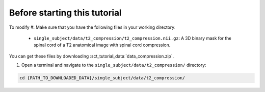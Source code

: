 Before starting this tutorial
#############################

To modify
#. Make sure that you have the following files in your working directory:

   * ``single_subject/data/t2_compression/t2_compression.nii.gz``: A 3D binary mask for the spinal cord of a T2 anatomical image with spinal cord compression.

You can get these files by downloading :sct_tutorial_data:`data_compression.zip`.

#. Open a terminal and navigate to the ``single_subject/data/t2_compression/`` directory:

.. code:: sh

   cd {PATH_TO_DOWNLOADED_DATA}/single_subject/data/t2_compression/